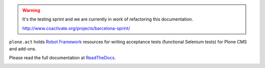 .. warning::

   It's the testing sprint and we are currently in work of refactoring
   this documentation.

   http://www.coactivate.org/projects/barcelona-sprint/


``plone.act`` holds
`Robot Framework <http://code.google.com/p/robotframework/>`_
resources for writing acceptance tests (functional Selenium tests)
for Plone CMS and add-ons.

Please read the full documentation at
`ReadTheDocs <http://readthedocs.org/docs/ploneact/en/latest/index.html>`_.

.. image:: https://secure.travis-ci.org/plone/plone.act.png
     :target: http://travis-ci.org/plone/plone.act
